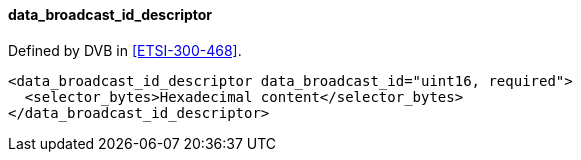 ==== data_broadcast_id_descriptor

Defined by DVB in <<ETSI-300-468>>.

[source,xml]
----
<data_broadcast_id_descriptor data_broadcast_id="uint16, required">
  <selector_bytes>Hexadecimal content</selector_bytes>
</data_broadcast_id_descriptor>
----
